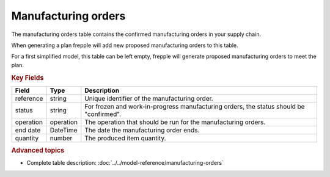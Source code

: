 ====================
Manufacturing orders
====================

The manufacturing orders table contains the confirmed manufacturing orders in your supply chain.

When generating a plan frepple will add new proposed manufacturing orders to this table.

For a first simplified model, this table can be left empty, frepple will generate proposed manufacturing orders to meet the plan.

.. rubric:: Key Fields

================ ================= ===========================================================
Field            Type              Description
================ ================= ===========================================================
reference        string            Unique identifier of the manufacturing order.
status           string            For frozen and work-in-progress manufacturing orders, the 
                                   status should be "confirmed".
operation        operation         The operation that should be run for the manufacturing orders.
end date         DateTime          The date the manufacturing order ends.
quantity         number            The produced item quantity.
================ ================= ===========================================================                              
                      
.. rubric:: Advanced topics

* Complete table description: :doc:`../../model-reference/manufacturing-orders`
